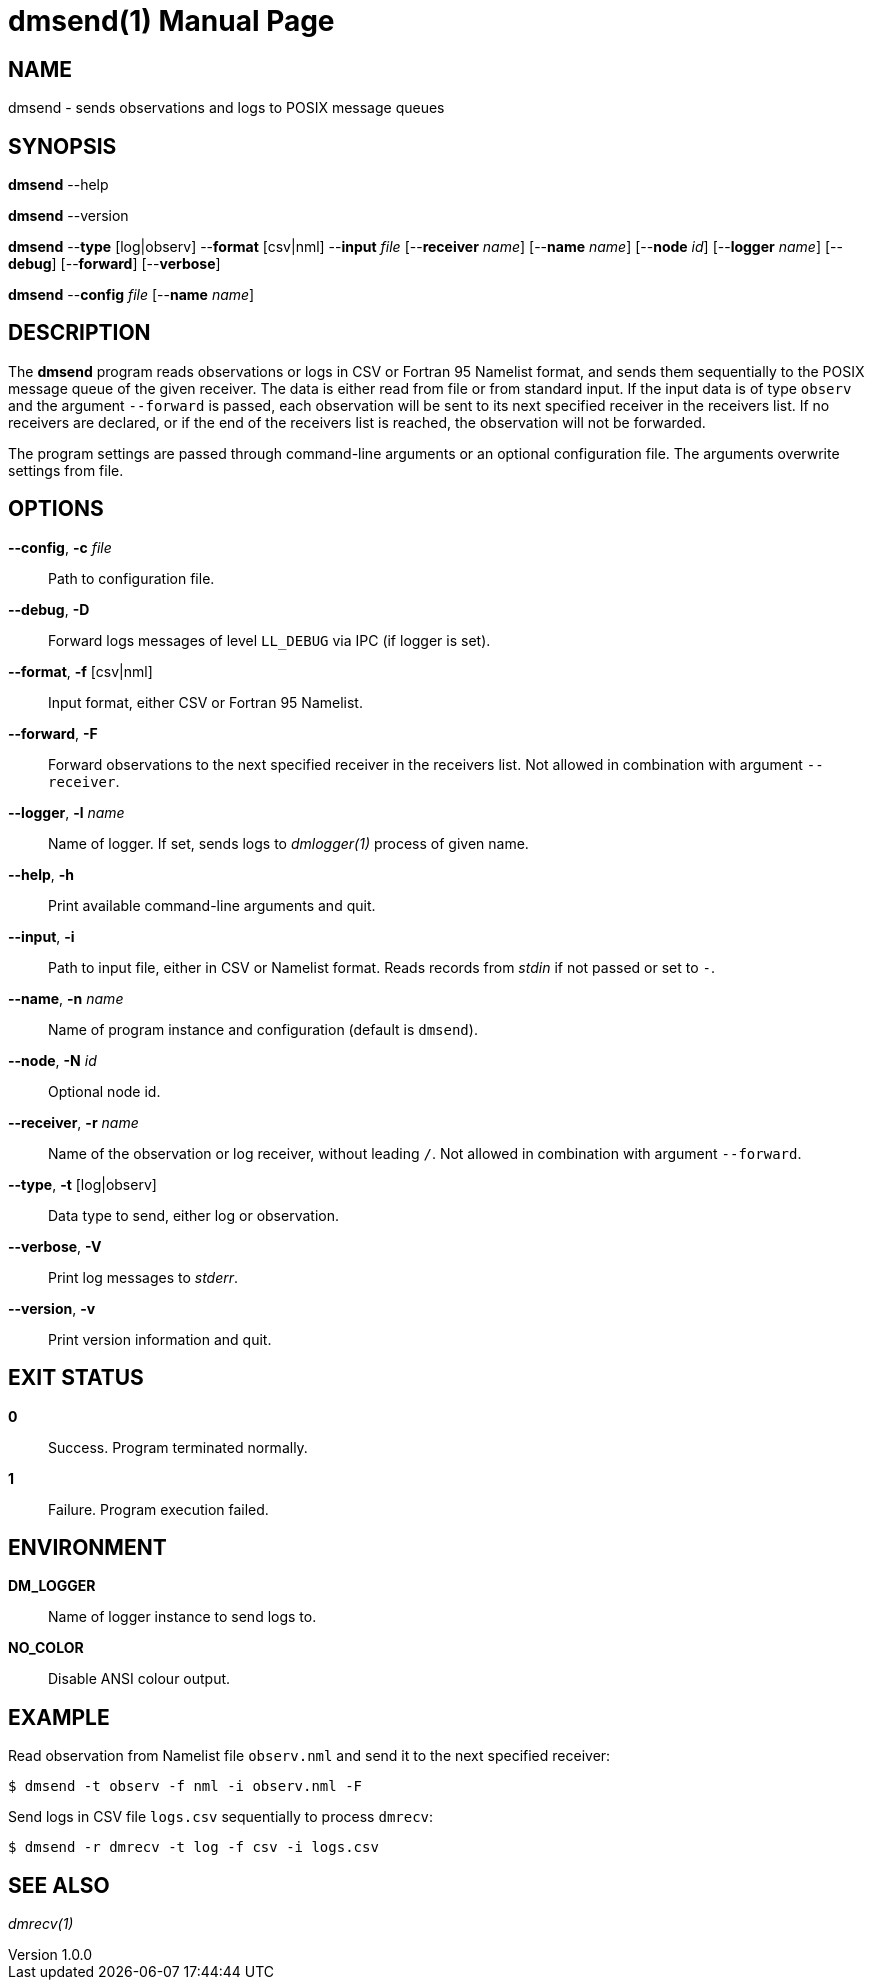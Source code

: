 = dmsend(1)
Philipp Engel
v1.0.0
:doctype: manpage
:manmanual: User Commands
:mansource: DMSEND

== NAME

dmsend - sends observations and logs to POSIX message queues

== SYNOPSIS

*dmsend* --help

*dmsend* --version

*dmsend* --*type* [log|observ] --*format* [csv|nml] --*input* _file_
[--*receiver* _name_] [--*name* _name_] [--*node* _id_] [--*logger* _name_]
[--*debug*] [--*forward*] [--*verbose*]

*dmsend* --*config* _file_ [--*name* _name_]

== DESCRIPTION

The *dmsend* program reads observations or logs in CSV or Fortran 95 Namelist
format, and sends them sequentially to the POSIX message queue of the given
receiver. The data is either read from file or from standard input. If the input
data is of type `observ` and the argument `--forward` is passed, each
observation will be sent to its next specified receiver in the receivers list.
If no receivers are declared, or if the end of the receivers list is reached,
the observation will not be forwarded.

The program settings are passed through command-line arguments or an optional
configuration file. The arguments overwrite settings from file.

== OPTIONS

*--config*, *-c* _file_::
  Path to configuration file.

*--debug*, *-D*::
  Forward logs messages of level `LL_DEBUG` via IPC (if logger is set).

*--format*, *-f* [csv|nml]::
  Input format, either CSV or Fortran 95 Namelist.

*--forward*, *-F*::
  Forward observations to the next specified receiver in the receivers list. Not
  allowed in combination with argument `--receiver`.

*--logger*, *-l* _name_::
  Name of logger. If set, sends logs to _dmlogger(1)_ process of given name.

*--help*, *-h*::
  Print available command-line arguments and quit.

*--input*, *-i*::
  Path to input file, either in CSV or Namelist format. Reads records from
  _stdin_ if not passed or set to `-`.

*--name*, *-n* _name_::
  Name of program instance and configuration (default is `dmsend`).

*--node*, *-N* _id_::
  Optional node id.

*--receiver*, *-r* _name_::
  Name of the observation or log receiver, without leading `/`. Not allowed in
  combination with argument `--forward`.

*--type*, *-t* [log|observ]::
  Data type to send, either log or observation.

*--verbose*, *-V*::
  Print log messages to _stderr_.

*--version*, *-v*::
  Print version information and quit.

== EXIT STATUS

*0*::
  Success.
  Program terminated normally.

*1*::
  Failure.
  Program execution failed.

== ENVIRONMENT

*DM_LOGGER*::
  Name of logger instance to send logs to.

*NO_COLOR*::
  Disable ANSI colour output.

== EXAMPLE

Read observation from Namelist file `observ.nml` and send it to the next
specified receiver:

....
$ dmsend -t observ -f nml -i observ.nml -F
....

Send logs in CSV file `logs.csv` sequentially to process `dmrecv`:

....
$ dmsend -r dmrecv -t log -f csv -i logs.csv
....

== SEE ALSO

_dmrecv(1)_
